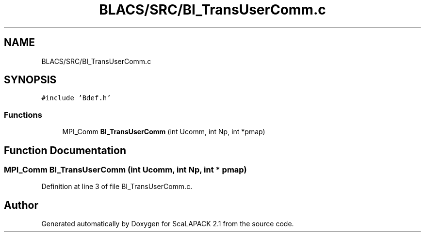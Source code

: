 .TH "BLACS/SRC/BI_TransUserComm.c" 3 "Sat Nov 16 2019" "Version 2.1" "ScaLAPACK 2.1" \" -*- nroff -*-
.ad l
.nh
.SH NAME
BLACS/SRC/BI_TransUserComm.c
.SH SYNOPSIS
.br
.PP
\fC#include 'Bdef\&.h'\fP
.br

.SS "Functions"

.in +1c
.ti -1c
.RI "MPI_Comm \fBBI_TransUserComm\fP (int Ucomm, int Np, int *pmap)"
.br
.in -1c
.SH "Function Documentation"
.PP 
.SS "MPI_Comm BI_TransUserComm (int Ucomm, int Np, int * pmap)"

.PP
Definition at line 3 of file BI_TransUserComm\&.c\&.
.SH "Author"
.PP 
Generated automatically by Doxygen for ScaLAPACK 2\&.1 from the source code\&.
